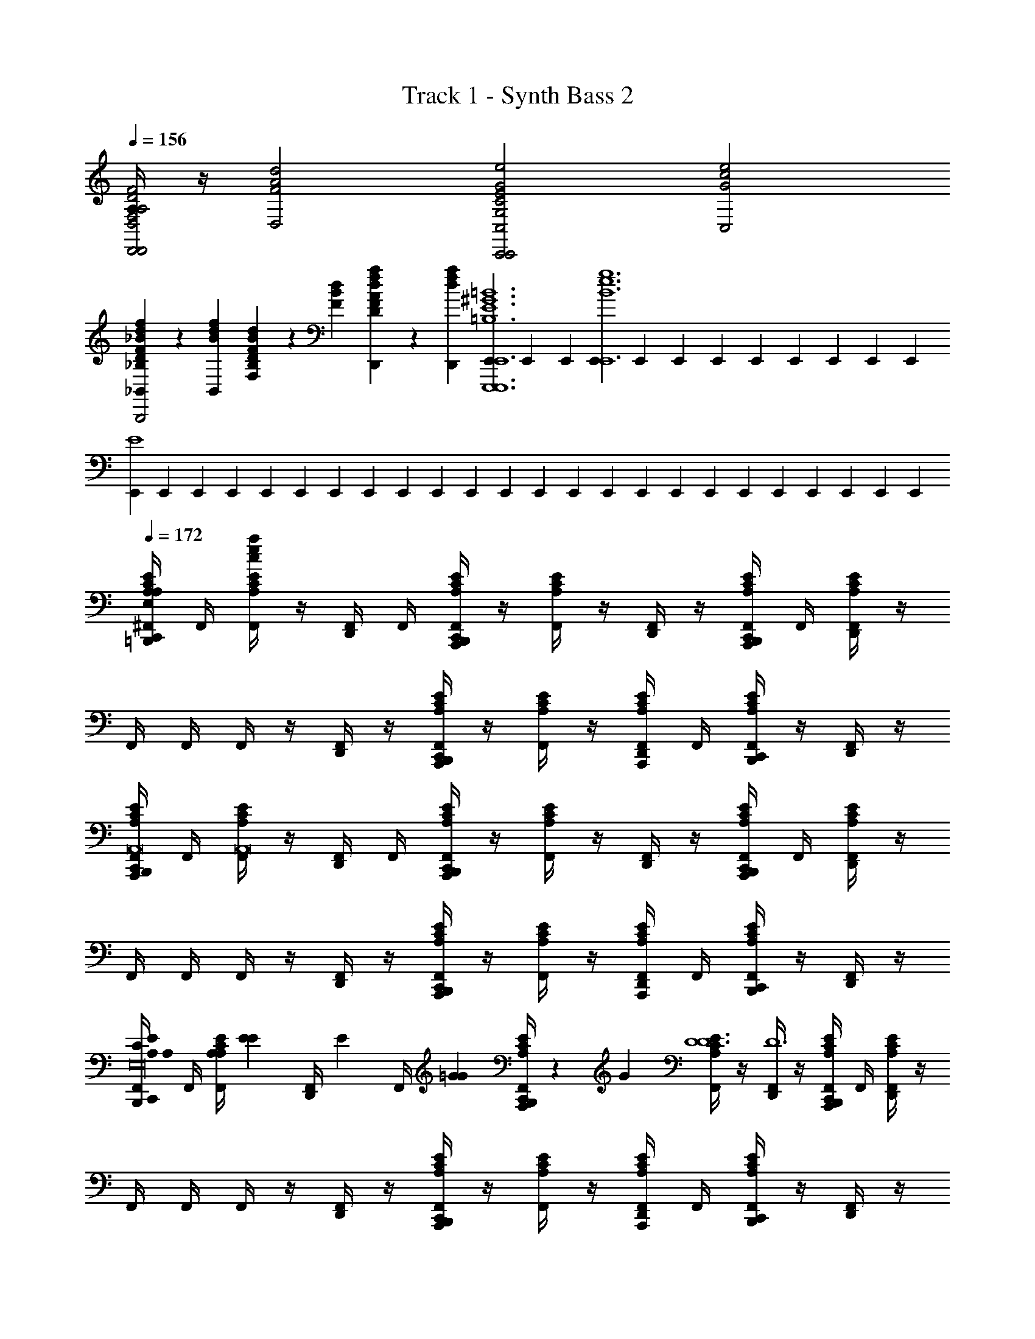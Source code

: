 X: 1
T: Track 1 - Synth Bass 2
Z: ABC Generated by Starbound Composer v0.8.6
L: 1/4
Q: 1/4=156
K: C
[A,/4D,,2D,,2D2A,2F,2D,2d2A2F2] z/4 [z3/D,2d2A2F2] [z/C,,2C,,2E2C2G,2C,2e2c2G2] [z3/C,2e2c2G2] 
[F/3D/3_B,/3f/3d/3_B/3_B,,4/3_B,,,2B,,,2] z/6 [z/6f/3d/3B/3B,,4/3] [D/3B,/3F,/3d/3B/3F/3] z/6 [z/6d/3B/3F/3] [A/3F/3D/3a/3f/3d/3D,,2/3] z/6 [z/6a/3f/3d/3D,,2/3] [E,,/6E,,,6E,,,6^G6E6=B,6E,,6^g6e6=B6] E,,/6 E,,/6 [E,,/6E,,6g6e6B6] E,,/6 E,,/6 E,,/6 E,,/6 E,,/6 E,,/6 E,,/6 E,,/6 
[E,,/6E4] E,,/6 E,,/6 E,,/6 E,,/6 E,,/6 E,,/6 E,,/6 E,,/6 E,,/6 E,,/6 E,,/6 E,,/6 E,,/6 E,,/6 E,,/6 E,,/6 E,,/6 E,,/6 E,,/6 E,,/6 E,,/6 E,,/6 E,,/6 
Q: 1/4=172
[A,/4^F,,/4C,,/4=B,,,/4E/4C/4A,/4A,,,/A/E/C/a/e/c/E16C16A,16E,16A,,,48C48A,48E,48] F,,/4 [F,,/4E/4C/4A,/4a/e/c/] z/4 [F,,/4D,,/4] F,,/4 [F,,/4C,,/4B,,,/4E/4C/4A,/4A,,,/] z/4 [F,,/4E/4C/4A,/4] z/4 [F,,/4D,,/4] z/4 [F,,/4C,,/4B,,,/4E/4C/4A,/4A,,,/] F,,/4 [F,,/4D,,/4E/4C/4A,/4] z/4 
F,,/4 F,,/4 F,,/4 z/4 [F,,/4D,,/4] z/4 [F,,/4C,,/4B,,,/4E/4C/4A,/4A,,,/] z/4 [F,,/4E/4C/4A,/4] z/4 [F,,/4D,,/4E/4C/4A,/4A,,,/] F,,/4 [F,,/4C,,/4B,,,/4E/4C/4A,/4] z/4 [F,,/4D,,/4] z/4 
[F,,/4C,,/4B,,,/4E/4C/4A,/4A,,,/A,,8] F,,/4 [F,,/4E/4C/4A,/4A,,8] z/4 [F,,/4D,,/4] F,,/4 [F,,/4C,,/4B,,,/4E/4C/4A,/4A,,,/] z/4 [F,,/4E/4C/4A,/4] z/4 [F,,/4D,,/4] z/4 [F,,/4C,,/4B,,,/4E/4C/4A,/4A,,,/] F,,/4 [F,,/4D,,/4E/4C/4A,/4] z/4 
F,,/4 F,,/4 F,,/4 z/4 [F,,/4D,,/4] z/4 [F,,/4C,,/4B,,,/4E/4C/4A,/4A,,,/] z/4 [F,,/4E/4C/4A,/4] z/4 [F,,/4D,,/4E/4C/4A,/4A,,,/] F,,/4 [F,,/4C,,/4B,,,/4E/4C/4A,/4] z/4 [F,,/4D,,/4] z/4 
[F,,/4C,,/4B,,,/4E/4C/4A,/4A,/3A,/3A,,,/E16C16A,16E,16] F,,/4 [z/6F,,/4E/4C/4A,/4A,/3] [E/3E/3] [z/6F,,/4D,,/4] [z/12E/3] [z/12F,,/4] [z/6=G/3G/3] [F,,/4C,,/4B,,,/4E/4C/4A,/4A,,,/] z/12 [z/6G/3] [F,,/4E/4C/4A,/4D6D6] z/4 [F,,/4D,,/4D6] z/4 [F,,/4C,,/4B,,,/4E/4C/4A,/4A,,,/] F,,/4 [F,,/4D,,/4E/4C/4A,/4] z/4 
F,,/4 F,,/4 F,,/4 z/4 [F,,/4D,,/4] z/4 [F,,/4C,,/4B,,,/4E/4C/4A,/4A,,,/] z/4 [F,,/4E/4C/4A,/4] z/4 [F,,/4D,,/4E/4C/4A,/4A,,,/] F,,/4 [F,,/4C,,/4B,,,/4E/4C/4A,/4] z/4 [F,,/4D,,/4] z/4 
[F,,/4C,,/4B,,,/4E/4C/4A,/4A,/3A,/3A,,,/] F,,/4 [z/6F,,/4E/4C/4A,/4A,/3] [E/3E/3] [z/6F,,/4D,,/4] [z/12E/3] [z/12F,,/4] [z/6G/3G/3] [F,,/4C,,/4B,,,/4E/4C/4A,/4A,,,/] z/12 [z/6G/3] [F,,/4E/4C/4A,/4C6C6] z/4 [F,,/4D,,/4C6] z/4 [F,,/4C,,/4B,,,/4E/4C/4A,/4A,,,/] F,,/4 [F,,/4D,,/4E/4C/4A,/4] z/4 
F,,/4 F,,/4 F,,/4 z/4 [F,,/4D,,/4] z/4 [F,,/4C,,/4B,,,/4E/4C/4A,/4A,,,/] z/4 [F,,/4E/4C/4A,/4] z/4 [F,,/4D,,/4E/4C/4A,/4A,,,/] F,,/4 [F,,/4C,,/4B,,,/4E/4C/4A,/4] z/4 [F,,/4D,,/4] z/4 
[F,,/4C,,/4B,,,/4E/4C/4A,/4A,/3A,/3A,,,/E16C16A,16E,16] F,,/4 [z/6F,,/4E/4C/4A,/4A,/3] [E/3E/3] [z/6F,,/4D,,/4] [z/12E/3] [z/12F,,/4] [z/6G/3G/3] [F,,/4C,,/4B,,,/4E/4C/4A,/4A,,,/] z/12 [z/6G/3] [F,,/4E/4C/4A,/4D4D4] z/4 [F,,/4D,,/4D4] z/4 [F,,/4C,,/4B,,,/4E/4C/4A,/4A,,,/] F,,/4 [F,,/4D,,/4E/4C/4A,/4] z/4 
F,,/4 F,,/4 F,,/4 z/4 [F,,/4D,,/4] z/4 [F,,/4C,,/4B,,,/4E/4C/4A,/4A,,,/] z/4 [F,,/4E/4C/4A,/4E2E2] z/4 [F,,/4D,,/4E/4C/4A,/4A,,,/E2] F,,/4 [F,,/4C,,/4B,,,/4E/4C/4A,/4] z/4 [F,,/4D,,/4] z/4 
[F,,/4C,,/4B,,,/4E/4C/4A,/4A,,,/C8C8] F,,/4 [F,,/4E/4C/4A,/4C8] z/4 [F,,/4D,,/4] F,,/4 [F,,/4C,,/4B,,,/4E/4C/4A,/4A,,,/] z/4 [F,,/4E/4C/4A,/4] z/4 [F,,/4D,,/4] z/4 [F,,/4C,,/4B,,,/4E/4C/4A,/4A,,,/] F,,/4 [F,,/4D,,/4E/4C/4A,/4] z/4 
[F,,/4G4] F,,/4 F,,/4 z/4 [F,,/4D,,/4] z/4 [F,,/4C,,/4B,,,/4E/4C/4A,/4A,,,/] z/4 [F,,/4E/4C/4A,/4] z/4 [F,,/4D,,/4E/4C/4A,/4A,,,/] F,,/4 [F,,/4C,,/4B,,,/4E/4C/4A,/4] z/4 [F,,/4D,,/4] z/4 
[A,/4F,,/4C,,/4B,,,/4^D/4A,/4^F,/4A,/3A,/3^F,,,/F,,8D16^C16A,16F,16F,,,32C32A,32F,32] F,,/4 [z/6F,,/4D/4A,/4F,/4A,/3F,,8] [E/3E/3] [z/6F,,/4D,,/4] [z/12E/3] [z/12F,,/4] [z/6^G/3G/3] [F,,/4C,,/4B,,,/4D/4A,/4F,/4F,,,/] z/12 [z/6G/3] [F,,/4D/4A,/4F,/4D6D6] z/4 [F,,/4D,,/4D6] z/4 [F,,/4C,,/4B,,,/4D/4A,/4F,/4F,,,/] F,,/4 [F,,/4D,,/4D/4A,/4F,/4] z/4 
F,,/4 F,,/4 F,,/4 z/4 [F,,/4D,,/4] z/4 [F,,/4C,,/4B,,,/4D/4A,/4F,/4F,,,/] z/4 [F,,/4D/4A,/4F,/4] z/4 [F,,/4D,,/4D/4A,/4F,/4F,,,/] F,,/4 [F,,/4C,,/4B,,,/4D/4A,/4F,/4] z/4 [F,,/4D,,/4] z/4 
[F,,/4C,,/4B,,,/4D/4A,/4F,/4A,/3A,/3F,,,/] F,,/4 [z/6F,,/4D/4A,/4F,/4A,/3] [E/3E/3] [z/6F,,/4D,,/4] [z/12E/3] [z/12F,,/4] [z/6G/3G/3] [F,,/4C,,/4B,,,/4D/4A,/4F,/4F,,,/] z/12 [z/6G/3] [F,,/4D/4A,/4F,/4=D6D6] z/4 [F,,/4D,,/4D6] z/4 [F,,/4C,,/4B,,,/4^D/4A,/4F,/4F,,,/] F,,/4 [F,,/4D,,/4D/4A,/4F,/4] z/4 
F,,/4 F,,/4 F,,/4 z/4 [F,,/4D,,/4] z/4 [F,,/4C,,/4B,,,/4D/4A,/4F,/4F,,,/] z/4 [F,,/4D/4A,/4F,/4] z/4 [F,,/4D,,/4D/4A,/4F,/4F,,,/] F,,/4 [F,,/4C,,/4B,,,/4D/4A,/4F,/4] z/4 [F,,/4D,,/4] z/4 
[F,,/4C,,/4B,,,/4D/4A,/4F,/4A,/3A,/3F,,,/D16C16A,16F,16] F,,/4 [z/6F,,/4D/4A,/4F,/4A,/3] [E/3E/3] [z/6F,,/4D,,/4] [z/12E/3] [z/12F,,/4] [z/6G/3G/3] [F,,/4C,,/4B,,,/4D/4A,/4F,/4F,,,/] z/12 [z/6G/3] [F,,/4D/4A,/4F,/4D6D6] z/4 [F,,/4D,,/4D6] z/4 [F,,/4C,,/4B,,,/4D/4A,/4F,/4F,,,/] F,,/4 [F,,/4D,,/4D/4A,/4F,/4] z/4 
F,,/4 F,,/4 F,,/4 z/4 [F,,/4D,,/4] z/4 [F,,/4C,,/4B,,,/4D/4A,/4F,/4F,,,/] z/4 [F,,/4D/4A,/4F,/4] z/4 [F,,/4D,,/4D/4A,/4F,/4F,,,/] F,,/4 [F,,/4C,,/4B,,,/4D/4A,/4F,/4] z/4 [F,,/4D,,/4] z/4 
[F,,/4C,,/4B,,,/4D/4A,/4F,/4F,,,/D3/D3/] F,,/4 [F,,/4D/4A,/4F,/4D3/] z/4 [F,,/4D,,/4] F,,/4 [F,,/4C,,/4B,,,/4D/4A,/4F,/4F,,,/C3/C3/] z/4 [F,,/4D/4A,/4F,/4C3/] z/4 [F,,/4D,,/4] z/4 [F,,/4C,,/4B,,,/4D/4A,/4F,/4F,,,/D3/D3/] F,,/4 [F,,/4D,,/4D/4A,/4F,/4D3/] z/4 
F,,/4 F,,/4 [F,,/4E3/E3/] z/4 [F,,/4D,,/4E3/] z/4 [F,,/4C,,/4B,,,/4D/4A,/4F,/4F,,,/] z/4 [F,,/4D/4A,/4F,/4^FF] z/4 [F,,/4D,,/4D/4A,/4F,/4F,,,/F] F,,/4 [F,,/4C,,/4B,,,/4D/4A,/4F,/4GG] z/4 [F,,/4D,,/4G] z/4 
[A,/4F,,/4C,,/4B,,,/4=F,/4^G,/4=C/4=F,,,/G3/G3/F,,,16C16G,16F,16E16C16G,16F,16] F,,/4 [F,,/4F,/4G,/4C/4G3/] z/4 [F,,/4D,,/4] F,,/4 [F,,/4C,,/4B,,,/4C/4G,/4F,/4F,,,/=G3/G3/] z/4 [F,,/4C/4G,/4F,/4G3/] z/4 [F,,/4D,,/4] z/4 [F,,/4C,,/4B,,,/4C/4G,/4F,/4F,,,/E13E13] F,,/4 [F,,/4D,,/4C/4G,/4F,/4E13] z/4 
F,,/4 F,,/4 F,,/4 z/4 [F,,/4D,,/4] z/4 [F,,/4C,,/4B,,,/4C/4G,/4F,/4F,,,/] z/4 [F,,/4C/4G,/4F,/4] z/4 [F,,/4D,,/4C/4G,/4F,/4F,,,/] F,,/4 [F,,/4C,,/4B,,,/4C/4G,/4F,/4] z/4 [F,,/4D,,/4] z/4 
[F,,/4C,,/4B,,,/4F,/4G,/4C/4F,,,/G,3/] F,,/4 [F,,/4F,/4G,/4C/4G,3/] z/4 [F,,/4D,,/4] F,,/4 [F,,/4C,,/4B,,,/4C/4G,/4F,/4F,,,/=G,3/] z/4 [F,,/4C/4^G,/4F,/4=G,3/] z/4 [F,,/4D,,/4] z/4 [F,,/4C,,/4B,,,/4C/4^G,/4F,/4F,,,/E,5] F,,/4 [F,,/4D,,/4C/4G,/4F,/4E,5] z/4 
F,,/4 F,,/4 F,,/4 z/4 [F,,/4D,,/4] z/4 [F,,/4C,,/4B,,,/4C/4G,/4F,/4F,,,/] z/4 [F,,/4C/4G,/4F,/4] z/4 [F,,/4D,,/4C/4G,/4F,/4F,,,/] F,,/4 [F,,/4C,,/4B,,,/4C/4G,/4F,/4] z/4 [F,,/4D,,/4] z/4 
[F,,/4C,,/4B,,,/4^D,/4=G,/4B,/4^D,,,/D3/D3/D,,,8D8B,8G,8D,8B,8G,8D,8] F,,/4 [F,,/4D,/4G,/4B,/4D3/] z/4 [F,,/4D,,/4] F,,/4 [F,,/4C,,/4B,,,/4G,/4D,/4B,/4=D3/8D3/8D,,,/] z/4 [F,,/4G,/4D,/4B,/4D3/8] z/4 [F,,/4D,,/4] z/4 [F,,/4C,,/4B,,,/4G,/4D,/4B,/4D,,,/^D3/D3/] F,,/4 [F,,/4D,,/4G,/4D,/4B,/4D3/] z/4 
F,,/4 F,,/4 [F,,/4=D3/8D3/8] z/4 [F,,/4D,,/4D3/8] z/4 [F,,/4C,,/4B,,,/4G,/4B,/4D,/4D,,,/] z/4 [F,,/4G,/4B,/4D,/4^D3/8B,3/8D3/8B,3/8] z/4 [F,,/4D,,/4G,/4B,/4D,/4D3/8B,3/8D,,,/] F,,/4 [F,,/4C,,/4B,,,/4G,/4B,/4D,/4=F3/8^C3/8F3/8C3/8] z/4 [F,,/4D,,/4F3/8C3/8] z/4 
[F,,/4C,,/4B,,,/4=D/4_B,/4^F,/4^F,,,/^F3/D3/F3/D3/F,,,8F8F,8D8B,8D8B,8F,8] F,,/4 [F,,/4D/4B,/4F,/4F3/D3/] z/4 [F,,/4D,,/4] F,,/4 [F,,/4C,,/4B,,,/4D/4B,/4F,/4=F3/8C3/8F3/8C3/8F,,,/] z/4 [F,,/4D/4B,/4F,/4F3/8C3/8] z/4 [F,,/4D,,/4] z/4 [F,,/4C,,/4B,,,/4D/4B,/4F,/4F,,,/^F3/D3/F3/D3/] F,,/4 [F,,/4D,,/4D/4B,/4F,/4F3/D3/] z/4 
[F,,/4A,4] F,,/4 [F,,/4=F3/8C3/8F3/8C3/8] z/4 [F,,/4D,,/4F3/8C3/8] z/4 [F,,/4C,,/4B,,,/4D/4B,/4F,/4F,,,/] z/4 [F,,/4D/4B,/4F,/4^F3/8D3/8F3/8D3/8] z/4 [F,,/4D,,/4D/4B,/4F,/4F3/8D3/8F,,,/] F,,/4 [F,,/4C,,/4B,,,/4D/4B,/4F,/4^G3/8E3/8G3/8E3/8] z/4 [F,,/4D,,/4G3/8E3/8] z/4 
[F,,/4C,,/4B,,,/4A,/4E/4=C/4A,/4A/3E/3C/3A,,,/A8E8A8E8E16C16A,16E,16A,,,32C32A,32E,32] F,,/4 [z/6F,,/4E/4C/4A,/4A/3E/3C/3A8E8] [e/3c/3A/3] [z/6F,,/4D,,/4] [z/12e/3c/3A/3] [z/12F,,/4] [z/6=g/3e/3c/3] [F,,/4C,,/4B,,,/4E/4C/4A,/4A,,,/] z/12 [z/6g/3e/3c/3] [F,,/4E/4C/4A,/4d6c6A6] z/4 [F,,/4D,,/4d6c6A6] z/4 [F,,/4C,,/4B,,,/4E/4C/4A,/4A,,,/] F,,/4 [F,,/4D,,/4E/4C/4A,/4] z/4 
F,,/4 F,,/4 F,,/4 z/4 [F,,/4D,,/4] z/4 [F,,/4C,,/4B,,,/4E/4C/4A,/4A,,,/] z/4 [F,,/4E/4C/4A,/4] z/4 [F,,/4D,,/4E/4C/4A,/4A,,,/] F,,/4 [F,,/4C,,/4B,,,/4E/4C/4A,/4] z/4 [F,,/4D,,/4] z/4 
[F,,/4C,,/4B,,,/4E/4C/4A,/4A/3E/3C/3A,,,/A,,8] F,,/4 [z/6F,,/4E/4C/4A,/4A/3E/3C/3A,,8] [e/3c/3A/3] [z/6F,,/4D,,/4] [z/12e/3c/3A/3] [z/12F,,/4] [z/6g/3e/3c/3] [F,,/4C,,/4B,,,/4E/4C/4A,/4A,,,/] z/12 [z/6g/3e/3c/3] [F,,/4E/4C/4A,/4c6A6E6] z/4 [F,,/4D,,/4c6A6E6] z/4 [F,,/4C,,/4B,,,/4E/4C/4A,/4A,,,/] F,,/4 [F,,/4D,,/4E/4C/4A,/4] z/4 
F,,/4 F,,/4 F,,/4 z/4 [F,,/4D,,/4] z/4 [F,,/4C,,/4B,,,/4E/4C/4A,/4A,,,/] z/4 [F,,/4E/4C/4A,/4] z/4 [F,,/4D,,/4E/4C/4A,/4A,,,/] F,,/4 [F,,/4C,,/4B,,,/4E/4C/4A,/4] z/4 [F,,/4D,,/4] z/4 
[F,,/4C,,/4B,,,/4E/4C/4A,/4A/3E/3C/3A,,,/E16C16A,16E,16] F,,/4 [z/6F,,/4E/4C/4A,/4A/3E/3C/3] [e/3c/3A/3] [z/6F,,/4D,,/4] [z/12e/3c/3A/3] [z/12F,,/4] [z/6g/3e/3c/3] [F,,/4C,,/4B,,,/4E/4C/4A,/4A,,,/] z/12 [z/6g/3e/3c/3] [F,,/4E/4C/4A,/4d4c4A4] z/4 [F,,/4D,,/4d4c4A4] z/4 [F,,/4C,,/4B,,,/4E/4C/4A,/4A,,,/] F,,/4 [F,,/4D,,/4E/4C/4A,/4] z/4 
F,,/4 F,,/4 F,,/4 z/4 [F,,/4D,,/4] z/4 [F,,/4C,,/4B,,,/4E/4C/4A,/4A,,,/] z/4 [F,,/4E/4C/4A,/4e2c2A2] z/4 [F,,/4D,,/4E/4C/4A,/4A,,,/e2c2A2] F,,/4 [F,,/4C,,/4B,,,/4E/4C/4A,/4] z/4 [F,,/4D,,/4] z/4 
[F,,/4C,,/4B,,,/4E/4C/4A,/4A,,,/A8E8c8] F,,/4 [F,,/4E/4C/4A,/4A8E8c8] z/4 [F,,/4D,,/4] F,,/4 [F,,/4C,,/4B,,,/4E/4C/4A,/4A,,,/] z/4 [F,,/4E/4C/4A,/4] z/4 [F,,/4D,,/4] z/4 [F,,/4C,,/4B,,,/4E/4C/4A,/4A,,,/] F,,/4 [F,,/4D,,/4E/4C/4A,/4] z/4 
[F,,/4=G4] F,,/4 F,,/4 z/4 [F,,/4D,,/4] z/4 [F,,/4C,,/4B,,,/4E/4C/4A,/4A,,,/] z/4 [F,,/4E/4C/4A,/4A2A2] z/4 [F,,/4D,,/4E/4C/4A,/4A,,,/A2] F,,/4 [F,,/4C,,/4B,,,/4E/4C/4A,/4] z/4 [F,,/4D,,/4] z/4 
[A,/4F,,/4C,,/4B,,,/4^D/4A,/4F,/4A/3F/3D/3F,,,/^G8G8D16^C16A,16F,16F,,,32C32A,32F,32] F,,/4 [z/6F,,/4D/4A,/4F,/4A/3F/3D/3G8] [e/3^c/3A/3] [z/6F,,/4D,,/4] [z/12e/3c/3A/3] [z/12F,,/4] [z/6^g/3e/3c/3] [F,,/4C,,/4B,,,/4D/4A,/4F,/4F,,,/] z/12 [z/6g/3e/3c/3] [F,,/4D/4A,/4F,/4^d6c6A6] z/4 [F,,/4D,,/4d6c6A6] z/4 [F,,/4C,,/4B,,,/4D/4A,/4F,/4F,,,/] F,,/4 [F,,/4D,,/4D/4A,/4F,/4] z/4 
F,,/4 F,,/4 F,,/4 z/4 [F,,/4D,,/4] z/4 [F,,/4C,,/4B,,,/4D/4A,/4F,/4F,,,/] z/4 [F,,/4D/4A,/4F,/4] z/4 [F,,/4D,,/4D/4A,/4F,/4F,,,/] F,,/4 [F,,/4C,,/4B,,,/4D/4A,/4F,/4] z/4 [F,,/4D,,/4] z/4 
[F,,/4C,,/4B,,,/4D/4A,/4F,/4A/3F/3D/3F,,,/F,,8] F,,/4 [z/6F,,/4D/4A,/4F,/4A/3F/3D/3F,,8] [e/3c/3A/3] [z/6F,,/4D,,/4] [z/12e/3c/3A/3] [z/12F,,/4] [z/6g/3e/3c/3] [F,,/4C,,/4B,,,/4D/4A,/4F,/4F,,,/] z/12 [z/6g/3e/3c/3] [F,,/4D/4A,/4F,/4=d6A6F6] z/4 [F,,/4D,,/4d6A6F6] z/4 [F,,/4C,,/4B,,,/4D/4A,/4F,/4F,,,/] F,,/4 [F,,/4D,,/4D/4A,/4F,/4] z/4 
F,,/4 F,,/4 F,,/4 z/4 [F,,/4D,,/4] z/4 [F,,/4C,,/4B,,,/4D/4A,/4F,/4F,,,/] z/4 [F,,/4D/4A,/4F,/4] z/4 [F,,/4D,,/4D/4A,/4F,/4F,,,/] F,,/4 [F,,/4C,,/4B,,,/4D/4A,/4F,/4] z/4 [F,,/4D,,/4] z/4 
[F,,/4C,,/4B,,,/4D/4A,/4F,/4A/3F/3D/3F,,,/D16C16A,16F,16] F,,/4 [z/6F,,/4D/4A,/4F,/4A/3F/3D/3] [e/3c/3A/3] [z/6F,,/4D,,/4] [z/12A/3e/3c/3] [z/12F,,/4] [z/6g/3e/3c/3] [F,,/4C,,/4B,,,/4D/4A,/4F,/4F,,,/] z/12 [z/6g/3e/3c/3] [F,,/4D/4A,/4F,/4^d6c6A6] z/4 [F,,/4D,,/4A6d6c6] z/4 [F,,/4C,,/4B,,,/4D/4A,/4F,/4F,,,/] F,,/4 [F,,/4D,,/4D/4A,/4F,/4] z/4 
F,,/4 F,,/4 F,,/4 z/4 [F,,/4D,,/4] z/4 [F,,/4C,,/4B,,,/4D/4A,/4F,/4F,,,/] z/4 [F,,/4D/4A,/4F,/4] z/4 [F,,/4D,,/4D/4A,/4F,/4F,,,/] F,,/4 [F,,/4C,,/4B,,,/4D/4A,/4F,/4] z/4 [F,,/4D,,/4] z/4 
[F,,/4C,,/4B,,,/4D/4A,/4F,/4F,,,/d3/c3/A3/] F,,/4 [F,,/4D/4A,/4F,/4A3/d3/c3/] z/4 [F,,/4D,,/4] F,,/4 [F,,/4C,,/4B,,,/4D/4A,/4F,/4F,,,/c3/A3/F3/] z/4 [F,,/4D/4A,/4F,/4A3/c3/F3/] z/4 [F,,/4D,,/4] z/4 [F,,/4C,,/4B,,,/4D/4A,/4F,/4F,,,/d3/c3/A3/] F,,/4 [F,,/4D,,/4D/4A,/4F,/4A3/d3/c3/] z/4 
F,,/4 F,,/4 [F,,/4e3/c3/A3/] z/4 [F,,/4D,,/4A3/e3/c3/] z/4 [F,,/4C,,/4B,,,/4D/4A,/4F,/4F,,,/] z/4 [F,,/4D/4A,/4F,/4^fcA] z/4 [F,,/4D,,/4D/4A,/4F,/4F,,,/Afc] F,,/4 [F,,/4C,,/4B,,,/4D/4A,/4F,/4gcA] z/4 [F,,/4D,,/4Agc] z/4 
[A,/4F,,/4C,,/4B,,,/4=F,/4^G,/4=C/4=F,,,/g3/=f3/=c3/G3/F,,,16C16G,16F,16E16C16G,16F,16] F,,/4 [F,,/4F,/4G,/4C/4g3/f3/c3/G3/] z/4 [F,,/4D,,/4] F,,/4 [F,,/4C,,/4B,,,/4C/4G,/4F,/4F,,,/=g3/c3/f3/G3/] z/4 [F,,/4C/4G,/4F,/4g3/c3/f3/G3/] z/4 [F,,/4D,,/4] z/4 [F,,/4C,,/4B,,,/4C/4G,/4F,/4F,,,/e13c13G13] F,,/4 [F,,/4D,,/4C/4G,/4F,/4e13c13G13] z/4 
F,,/4 F,,/4 F,,/4 z/4 [F,,/4D,,/4] z/4 [F,,/4C,,/4B,,,/4C/4G,/4F,/4F,,,/] z/4 [F,,/4C/4G,/4F,/4] z/4 [F,,/4D,,/4C/4G,/4F,/4F,,,/] F,,/4 [F,,/4C,,/4B,,,/4C/4G,/4F,/4] z/4 [F,,/4D,,/4] z/4 
[F,,/4C,,/4B,,,/4F,/4G,/4C/4F,,,/G3/C3/G3/C3/] F,,/4 [F,,/4F,/4G,/4C/4G3/C3/] z/4 [F,,/4D,,/4] F,,/4 [F,,/4C,,/4B,,,/4C/4G,/4F,/4F,,,/=G3/C3/C3/G3/] z/4 [F,,/4C/4G,/4F,/4G3/C3/] z/4 [F,,/4D,,/4] z/4 [F,,/4C,,/4B,,,/4C/4G,/4F,/4F,,,/C5E5E5C5] F,,/4 [F,,/4D,,/4C/4G,/4F,/4C5E5] z/4 
F,,/4 F,,/4 F,,/4 z/4 [F,,/4D,,/4] z/4 [F,,/4C,,/4B,,,/4C/4G,/4F,/4F,,,/] z/4 [F,,/4C/4G,/4F,/4] z/4 [F,,/4D,,/4C/4G,/4F,/4F,,,/] F,,/4 [F,,/4C,,/4B,,,/4C/4G,/4F,/4] z/4 [F,,/4D,,/4] z/4 
[F,,/4C,,/4B,,,/4D,/4=G,/4=B,/4D,,,/B,3/D3/B,3/D3/D,,,8D8B,8G,8D,8B,8G,8D,8] F,,/4 [F,,/4D,/4G,/4B,/4B,3/D3/] z/4 [F,,/4D,,/4] F,,/4 [F,,/4C,,/4B,,,/4G,/4D,/4B,/4=D3/8_B,3/8B,3/8D3/8D,,,/] z/4 [F,,/4G,/4D,/4=B,/4D3/8_B,3/8] z/4 [F,,/4D,,/4] z/4 [F,,/4C,,/4B,,,/4G,/4D,/4=B,/4D,,,/^D3/B,3/D3/B,3/] F,,/4 [F,,/4D,,/4G,/4D,/4B,/4D3/B,3/] z/4 
F,,/4 F,,/4 [F,,/4=D3/8_B,3/8B,3/8D3/8] z/4 [F,,/4D,,/4D3/8B,3/8] z/4 [F,,/4C,,/4B,,,/4G,/4=B,/4D,/4D,,,/] z/4 [F,,/4G,/4B,/4D,/4^D3/8B,3/8B,3/8D3/8] z/4 [F,,/4D,,/4G,/4B,/4D,/4D3/8B,3/8D,,,/] F,,/4 [F,,/4C,,/4B,,,/4G,/4B,/4D,/4^C3/8=F3/8F3/8C3/8] z/4 [F,,/4D,,/4C3/8F3/8] z/4 
[F,,/4C,,/4B,,,/4=D/4_B,/4^F,/4^F,,,/^F3/D3/D3/F3/F,,,8F8F,8D8B,8D8B,8F,8] F,,/4 [F,,/4D/4B,/4F,/4F3/D3/] z/4 [F,,/4D,,/4] F,,/4 [F,,/4C,,/4B,,,/4D/4B,/4F,/4=F3/8C3/8F3/8C3/8F,,,/] z/4 [F,,/4D/4B,/4F,/4F3/8C3/8] z/4 [F,,/4D,,/4] z/4 [F,,/4C,,/4B,,,/4D/4B,/4F,/4F,,,/D3/^F3/D3/F3/] F,,/4 [F,,/4D,,/4D/4B,/4F,/4D3/F3/] z/4 
F,,/4 F,,/4 [F,,/4C3/8=F3/8C3/8F3/8] z/4 [F,,/4D,,/4C3/8F3/8] z/4 [F,,/4C,,/4B,,,/4D/4B,/4F,/4F,,,/] z/4 [F,,/4D/4B,/4F,/4D3/8^F3/8D3/8F3/8] z/4 [F,,/4D,,/4D/4B,/4F,/4D3/8F3/8F,,,/] F,,/4 [F,,/4C,,/4B,,,/4D/4B,/4F,/4^G3/8E3/8G3/8E3/8] z/4 [F,,/4D,,/4G3/8E3/8] z/4 
[F,,/4C,,/4B,,,/4^D/4=B,/4^G,/4^G,,,/B,3/D3/D3/B,3/^g3/B3/d3/G,,,8D8B,8G,8G8G,8B,8D8] F,,/4 [F,,/4D/4B,/4G,/4B,3/D3/g3/B3/d3/] z/4 [F,,/4D,,/4] F,,/4 [F,,/4C,,/4B,,,/4D/4B,/4G,/4=D3/8_B,3/8D3/8B,3/8_B3/8=g3/8=d3/8G,,,/] z/4 [F,,/4^D/4=B,/4G,/4=D3/8_B,3/8B3/8g3/8d3/8] z/4 [F,,/4D,,/4] z/4 [F,,/4C,,/4B,,,/4^D/4=B,/4G,/4G,,,/D3/B,3/B,3/D3/^g3/^d3/=B3/] F,,/4 [F,,/4D,,/4D/4B,/4G,/4D3/B,3/g3/d3/B3/] z/4 
F,,/4 F,,/4 [F,,/4=D3/8_B,3/8B,3/8D3/8=d3/8_B3/8=g3/8] z/4 [F,,/4D,,/4D3/8B,3/8d3/8B3/8g3/8] z/4 [F,,/4C,,/4B,,,/4^D/4=B,/4G,/4G,,,/] z/4 [F,,/4D/4B,/4G,/4D3/8B,3/8D3/8B,3/8^d3/8=B3/8^g3/8] z/4 [F,,/4D,,/4D/4B,/4G,/4D3/8B,3/8d3/8B3/8g3/8G,,,/] F,,/4 [F,,/4C,,/4B,,,/4D/4B,/4G,/4C3/8=F3/8F3/8C3/8f3/8^c3/8_b3/8] z/4 [F,,/4D,,/4C3/8F3/8f3/8c3/8b3/8] z/4 
[F,,/4C,,/4B,,,/4^F/4=D/4B,/4B,,,/D3/F3/F3/D3/^f3/=d3/=b3/B,,,8F8D8B,8B8F8D8B,8] F,,/4 [F,,/4F/4D/4B,/4D3/F3/f3/d3/b3/] z/4 [F,,/4D,,/4] F,,/4 [F,,/4C,,/4B,,,/4F/4D/4B,/4=F3/8C3/8C3/8F3/8=f3/8c3/8_b3/8B,,,/] z/4 [F,,/4^F/4D/4B,/4=F3/8C3/8f3/8c3/8b3/8] z/4 [F,,/4D,,/4] z/4 [F,,/4C,,/4B,,,/4^F/4D/4B,/4B,,,/D3/F3/F3/D3/d3/=b3/^f3/] F,,/4 [F,,/4D,,/4F/4D/4B,/4D3/F3/d3/b3/f3/] z/4 
[F,,/4A,4] F,,/4 [F,,/4=F3/8C3/8F3/8C3/8_b3/8=f3/8c3/8] z/4 [F,,/4D,,/4F3/8C3/8b3/8f3/8c3/8] z/4 [F,,/4C,,/4B,,,/4^F/4D/4B,/4B,,,/] z/4 [F,,/4F/4D/4B,/4F3/8D3/8D3/8F3/8^f3/8=b3/8d3/8] z/4 [F,,/4D,,/4F/4D/4B,/4F3/8D3/8f3/8b3/8d3/8B,,,/] F,,/4 [F,,/4C,,/4B,,,/4F/4D/4B,/4G3/8E3/8G3/8E3/8^c'3/8e3/8g3/8] z/4 [F,,/4D,,/4G3/8E3/8c'3/8e3/8g3/8] z/4 
[F,,/4C,,/4B,,,/4A,/4D/4A,/4C,/4F,/4C,/C,,/C,,3/C,,3/d3/A3/F3/d3/A3/F3/C,3/d'3/a3/f3/] F,,/4 [F,,/4D/4A,/4C,/4F,/4d3/A3/F3/C,3/d'3/a3/f3/] z/4 [F,,/4D,,/4] F,,/4 [F,,/4C,,/4B,,,/4D/4A,/4C,/4F,/4d3/8A3/8F3/8d3/8A3/8F3/8C,3/8d'3/8a3/8f3/8C,,/C,,/C,/C,,/] z/4 [F,,/4D/4A,/4C,/4F,/4d3/8A3/8F3/8C,3/8d'3/8a3/8f3/8] z/4 [F,,/4D,,/4] z/4 [F,,/4C,,/4B,,,/4A,/4D/4A,/4C,/4F,/4C,,/C,,/d/A/F/d/A/F/C,/d'/a/f/C,/C,,/] F,,/4 [F,,/4D,,/4A,/4D/4A,/4C,/4F,/4D/4A,/4C,/4F,/4d3/8A3/8F3/8d3/8A3/8F3/8C,3/8d'3/8a3/8f3/8C,,/C,,/d/A/F/C,/d'/a/f/C,/C,,/] z/4 
[F,,/4D/4A,/4C,/4F,/4d3/8A3/8F3/8C,3/8d'3/8a3/8f3/8] F,,/4 F,,/4 z/4 [F,,/4D,,/4] z/4 [F,,/4C,,/4B,,,/4] z/4 F,,/4 z/4 [F,,/4D,,/4] F,,/4 [F,,/4C,,/4B,,,/4] z/4 [F,,/4D,,/4] z/4 
[F,,/4C,,/4B,,,/4A,/4D/4A,/4C,/4F,/4C,/C,,/C,,3/C,,3/d3/A3/F3/d3/A3/F3/C,3/d'3/a3/f3/] F,,/4 [F,,/4D/4A,/4C,/4F,/4d3/A3/F3/C,3/d'3/a3/f3/] z/4 [F,,/4D,,/4] F,,/4 [F,,/4C,,/4B,,,/4D/4A,/4C,/4F,/4d3/8A3/8F3/8d3/8A3/8F3/8C,3/8d'3/8a3/8f3/8C,,/C,,/C,/C,,/] z/4 [F,,/4D/4A,/4C,/4F,/4d3/8A3/8F3/8C,3/8d'3/8a3/8f3/8] z/4 [F,,/4D,,/4] z/4 [F,,/4C,,/4B,,,/4A,/4D/4A,/4C,/4F,/4C,,/C,,/d/A/F/d/A/F/C,/d'/a/f/C,/C,,/] F,,/4 [F,,/4D,,/4A,/4D/4A,/4C,/4F,/4D/4A,/4C,/4F,/4d3/8A3/8F3/8d3/8A3/8F3/8C,3/8d'3/8a3/8f3/8C,,/C,,/d/A/F/C,/d'/a/f/C,/C,,/] z/4 
[F,,/4D/4A,/4C,/4F,/4d3/8A3/8F3/8C,3/8d'3/8a3/8f3/8] F,,/4 F,,/4 z/4 [F,,/4D,,/4] z/4 [F,,/4C,,/4B,,,/4] z/4 F,,/4 z/4 [F,,/4D,,/4] F,,/4 [F,,/4C,,/4B,,,/4] z/4 [F,,/4D,,/4] z/4 
[F,,/4C,,/4B,,,/4A,/4^D/4B,/4G,/4=F,/4=F,,/=F,,,/F,,,3/F,,,3/^d3/B3/G3/d3/B3/G3/F,,3/^d'3/b3/g3/] ^F,,/4 [F,,/4D/4B,/4G,/4F,/4d3/B3/G3/=F,,3/d'3/b3/g3/] z/4 [^F,,/4D,,/4] F,,/4 [F,,/4C,,/4B,,,/4D/4B,/4G,/4F,/4d3/8B3/8G3/8d3/8B3/8G3/8=F,,3/8d'3/8b3/8g3/8F,,,/F,,,/F,,/F,,,/] z/4 [^F,,/4D/4B,/4G,/4F,/4d3/8B3/8G3/8=F,,3/8d'3/8b3/8g3/8] z/4 [^F,,/4D,,/4] z/4 [F,,/4C,,/4B,,,/4A,/4D/4B,/4G,/4F,/4F,,,/F,,,/d/B/G/d/B/G/=F,,/d'/b/g/F,,/F,,,/] ^F,,/4 [F,,/4D,,/4A,/4D/4B,/4G,/4F,/4D/4B,/4G,/4F,/4d3/8B3/8G3/8d3/8B3/8G3/8=F,,3/8d'3/8b3/8g3/8F,,,/F,,,/d/B/G/F,,/d'/b/g/F,,/F,,,/] z/4 
[^F,,/4D/4B,/4G,/4F,/4d3/8B3/8G3/8=F,,3/8d'3/8b3/8g3/8] ^F,,/4 F,,/4 z/4 [F,,/4D,,/4] z/4 [F,,/4C,,/4B,,,/4] z/4 F,,/4 z/4 [F,,/4D,,/4] F,,/4 [F,,/4C,,/4B,,,/4] z/4 [F,,/4D,,/4] z/4 
[F,,/4C,,/4B,,,/4A,/4D/4B,/4G,/4F,/4=F,,/F,,,/F,,,3/F,,,3/d3/B3/G3/d3/B3/G3/F,,3/d'3/b3/g3/] ^F,,/4 [F,,/4D/4B,/4G,/4F,/4d3/B3/G3/=F,,3/d'3/b3/g3/] z/4 [^F,,/4D,,/4] F,,/4 [F,,/4C,,/4B,,,/4D/4B,/4G,/4F,/4d3/8B3/8G3/8d3/8B3/8G3/8=F,,3/8d'3/8b3/8g3/8F,,,/F,,,/F,,/F,,,/] z/4 [^F,,/4D/4B,/4G,/4F,/4d3/8B3/8G3/8=F,,3/8d'3/8b3/8g3/8] z/4 [^F,,/4D,,/4] z/4 [F,,/4C,,/4B,,,/4A,/4D/4B,/4G,/4F,/4F,,,/F,,,/d/B/G/d/B/G/=F,,/d'/b/g/F,,/F,,,/] ^F,,/4 [F,,/4D,,/4A,/4D/4B,/4G,/4F,/4D/4B,/4G,/4F,/4d3/8B3/8G3/8d3/8B3/8G3/8=F,,3/8d'3/8b3/8g3/8F,,,/F,,,/d/B/G/F,,/d'/b/g/F,,/F,,,/] z/4 
[^F,,/4D/4B,/4G,/4F,/4d3/8B3/8G3/8=F,,3/8d'3/8b3/8g3/8] ^F,,/4 F,,/4 z/4 [F,,/4D,,/4] z/4 [F,,/4C,,/4B,,,/4] z/4 F,,/4 z/4 [F,,/4D,,/4] F,,/4 [F,,/4C,,/4B,,,/4A,/4F,,,/F,,,/d/B/G/d/B/G/=F,,/d'/b/g/B,/G,/F,/D/F,,/F,,,/] z/4 [^F,,/4D,,/4A,/4d/B/G/=F,,/d'/b/g/B,/G,/F,/D/^C,,/^C,,,/C,,,33/C,,,33/=c33/G33/E33/c33/G33/E33/C,,33/=c'33/g33/e33/=C33/G,33/E,33/^C,33/] z/4 
[^F,,/4=C,,/4B,,,/4c33/G33/E33/^C,,33/c'33/g33/e33/C33/G,33/E,33/C,33/] F,,/4 F,,/4 z/4 [F,,/4D,,/4] F,,/4 [F,,/4=C,,/4B,,,/4] z/4 F,,/4 z/4 [F,,/4D,,/4] z/4 [F,,/4C,,/4B,,,/4] F,,/4 [F,,/4D,,/4] z/4 
F,,/4 F,,/4 F,,/4 z/4 [F,,/4D,,/4] z/4 [F,,/4C,,/4B,,,/4] z/4 F,,/4 z/4 [F,,/4D,,/4] F,,/4 [F,,/4C,,/4B,,,/4] z/4 [F,,/4D,,/4] z/4 
[F,,/4C,,/4B,,,/4] F,,/4 F,,/4 z/4 [F,,/4D,,/4] F,,/4 [F,,/4C,,/4B,,,/4] z/4 F,,/4 z/4 [F,,/4D,,/4] z/4 [F,,/4C,,/4B,,,/4] F,,/4 [F,,/4D,,/4] z/4 
[F,,/4E4] F,,/4 F,,/4 z/4 [F,,/4D,,/4] z/4 [F,,/4C,,/4B,,,/4] z/4 F,,/4 z/4 [F,,/4D,,/4] F,,/4 [F,,/4C,,/4B,,,/4] z/4 [F,,/4D,,/4] z/4 
[A,/4F,,/4C,,/4B,,,/4E/4C/4A,/4A,,,/E16C16A,16E,16A,,,48C48A,48E,48] F,,/4 [F,,/4E/4C/4A,/4] z/4 [F,,/4D,,/4] F,,/4 [F,,/4C,,/4B,,,/4E/4C/4A,/4A,,,/] z/4 [F,,/4E/4C/4A,/4] z/4 [F,,/4D,,/4] z/4 [F,,/4C,,/4B,,,/4E/4C/4A,/4A,,,/] F,,/4 [F,,/4D,,/4E/4C/4A,/4] z/4 
F,,/4 F,,/4 F,,/4 z/4 [F,,/4D,,/4] z/4 [F,,/4C,,/4B,,,/4E/4C/4A,/4A,,,/] z/4 [F,,/4E/4C/4A,/4] z/4 [F,,/4D,,/4E/4C/4A,/4A,,,/] F,,/4 [F,,/4C,,/4B,,,/4E/4C/4A,/4] z/4 [F,,/4D,,/4] z/4 
[F,,/4C,,/4B,,,/4E/4C/4A,/4A,,,/A,,8] F,,/4 [F,,/4E/4C/4A,/4A,,8] z/4 [F,,/4D,,/4] F,,/4 [F,,/4C,,/4B,,,/4E/4C/4A,/4A,,,/] z/4 [F,,/4E/4C/4A,/4] z/4 [F,,/4D,,/4] z/4 [F,,/4C,,/4B,,,/4E/4C/4A,/4A,,,/] F,,/4 [F,,/4D,,/4E/4C/4A,/4] z/4 
F,,/4 F,,/4 F,,/4 z/4 [F,,/4D,,/4] z/4 [F,,/4C,,/4B,,,/4E/4C/4A,/4A,,,/] z/4 [F,,/4E/4C/4A,/4] z/4 [F,,/4D,,/4E/4C/4A,/4A,,,/] F,,/4 [F,,/4C,,/4B,,,/4E/4C/4A,/4] z/4 [F,,/4D,,/4] z/4 
[F,,/4C,,/4B,,,/4E/4C/4A,/4A,/3A,/3A,,,/E16C16A,16E,16] F,,/4 [z/6F,,/4E/4C/4A,/4A,/3] [E/3E/3] [z/6F,,/4D,,/4] [z/12E/3] [z/12F,,/4] [z/6=G/3G/3] [F,,/4C,,/4B,,,/4E/4C/4A,/4A,,,/] z/12 [z/6G/3] [F,,/4E/4C/4A,/4=D6D6] z/4 [F,,/4D,,/4D6] z/4 [F,,/4C,,/4B,,,/4E/4C/4A,/4A,,,/] F,,/4 [F,,/4D,,/4E/4C/4A,/4] z/4 
F,,/4 F,,/4 F,,/4 z/4 [F,,/4D,,/4] z/4 [F,,/4C,,/4B,,,/4E/4C/4A,/4A,,,/] z/4 [F,,/4E/4C/4A,/4] z/4 [F,,/4D,,/4E/4C/4A,/4A,,,/] F,,/4 [F,,/4C,,/4B,,,/4E/4C/4A,/4] z/4 [F,,/4D,,/4] z/4 
[F,,/4C,,/4B,,,/4E/4C/4A,/4A,/3A,/3A,,,/] F,,/4 [z/6F,,/4E/4C/4A,/4A,/3] [E/3E/3] [z/6F,,/4D,,/4] [z/12E/3] [z/12F,,/4] [z/6G/3G/3] [F,,/4C,,/4B,,,/4E/4C/4A,/4A,,,/] z/12 [z/6G/3] [F,,/4E/4C/4A,/4C6C6] z/4 [F,,/4D,,/4C6] z/4 [F,,/4C,,/4B,,,/4E/4C/4A,/4A,,,/] F,,/4 [F,,/4D,,/4E/4C/4A,/4] z/4 
F,,/4 F,,/4 F,,/4 z/4 [F,,/4D,,/4] z/4 [F,,/4C,,/4B,,,/4E/4C/4A,/4A,,,/] z/4 [F,,/4E/4C/4A,/4] z/4 [F,,/4D,,/4E/4C/4A,/4A,,,/] F,,/4 [F,,/4C,,/4B,,,/4E/4C/4A,/4] z/4 [F,,/4D,,/4] z/4 
[F,,/4C,,/4B,,,/4E/4C/4A,/4A,/3A,/3A,,,/E16C16A,16E,16] F,,/4 [z/6F,,/4E/4C/4A,/4A,/3] [E/3E/3] [z/6F,,/4D,,/4] [z/12E/3] [z/12F,,/4] [z/6G/3G/3] [F,,/4C,,/4B,,,/4E/4C/4A,/4A,,,/] z/12 [z/6G/3] [F,,/4E/4C/4A,/4D4D4] z/4 [F,,/4D,,/4D4] z/4 [F,,/4C,,/4B,,,/4E/4C/4A,/4A,,,/] F,,/4 [F,,/4D,,/4E/4C/4A,/4] z/4 
F,,/4 F,,/4 F,,/4 z/4 [F,,/4D,,/4] z/4 [F,,/4C,,/4B,,,/4E/4C/4A,/4A,,,/] z/4 [F,,/4E/4C/4A,/4E2E2] z/4 [F,,/4D,,/4E/4C/4A,/4A,,,/E2] F,,/4 [F,,/4C,,/4B,,,/4E/4C/4A,/4] z/4 [F,,/4D,,/4] z/4 
[F,,/4C,,/4B,,,/4E/4C/4A,/4A,,,/C8C8] F,,/4 [F,,/4E/4C/4A,/4C8] z/4 [F,,/4D,,/4] F,,/4 [F,,/4C,,/4B,,,/4E/4C/4A,/4A,,,/] z/4 [F,,/4E/4C/4A,/4] z/4 [F,,/4D,,/4] z/4 [F,,/4C,,/4B,,,/4E/4C/4A,/4A,,,/] F,,/4 [F,,/4D,,/4E/4C/4A,/4] z/4 
[F,,/4G4] F,,/4 F,,/4 z/4 [F,,/4D,,/4] z/4 [F,,/4C,,/4B,,,/4E/4C/4A,/4A,,,/] z/4 [F,,/4E/4C/4A,/4] z/4 [F,,/4D,,/4E/4C/4A,/4A,,,/] F,,/4 [F,,/4C,,/4B,,,/4E/4C/4A,/4] z/4 [F,,/4D,,/4] z/4 
[A,/4F,,/4C,,/4B,,,/4^D/4A,/4^F,/4A,/3A,/3^F,,,/F,,8D16^C16A,16F,16F,,,32C32A,32F,32] F,,/4 [z/6F,,/4D/4A,/4F,/4A,/3F,,8] [E/3E/3] [z/6F,,/4D,,/4] [z/12E/3] [z/12F,,/4] [z/6^G/3G/3] [F,,/4C,,/4B,,,/4D/4A,/4F,/4F,,,/] z/12 [z/6G/3] [F,,/4D/4A,/4F,/4D6D6] z/4 [F,,/4D,,/4D6] z/4 [F,,/4C,,/4B,,,/4D/4A,/4F,/4F,,,/] F,,/4 [F,,/4D,,/4D/4A,/4F,/4] z/4 
F,,/4 F,,/4 F,,/4 z/4 [F,,/4D,,/4] z/4 [F,,/4C,,/4B,,,/4D/4A,/4F,/4F,,,/] z/4 [F,,/4D/4A,/4F,/4] z/4 [F,,/4D,,/4D/4A,/4F,/4F,,,/] F,,/4 [F,,/4C,,/4B,,,/4D/4A,/4F,/4] z/4 [F,,/4D,,/4] z/4 
[F,,/4C,,/4B,,,/4D/4A,/4F,/4A,/3A,/3F,,,/] F,,/4 [z/6F,,/4D/4A,/4F,/4A,/3] [E/3E/3] [z/6F,,/4D,,/4] [z/12E/3] [z/12F,,/4] [z/6G/3G/3] [F,,/4C,,/4B,,,/4D/4A,/4F,/4F,,,/] z/12 [z/6G/3] [F,,/4D/4A,/4F,/4=D6D6] z/4 [F,,/4D,,/4D6] z/4 [F,,/4C,,/4B,,,/4^D/4A,/4F,/4F,,,/] F,,/4 [F,,/4D,,/4D/4A,/4F,/4] z/4 
F,,/4 F,,/4 F,,/4 z/4 [F,,/4D,,/4] z/4 [F,,/4C,,/4B,,,/4D/4A,/4F,/4F,,,/] z/4 [F,,/4D/4A,/4F,/4] z/4 [F,,/4D,,/4D/4A,/4F,/4F,,,/] F,,/4 [F,,/4C,,/4B,,,/4D/4A,/4F,/4] z/4 [F,,/4D,,/4] z/4 
[F,,/4C,,/4B,,,/4D/4A,/4F,/4A,/3A,/3F,,,/D16C16A,16F,16] F,,/4 [z/6F,,/4D/4A,/4F,/4A,/3] [E/3E/3] [z/6F,,/4D,,/4] [z/12E/3] [z/12F,,/4] [z/6G/3G/3] [F,,/4C,,/4B,,,/4D/4A,/4F,/4F,,,/] z/12 [z/6G/3] [F,,/4D/4A,/4F,/4D6D6] z/4 [F,,/4D,,/4D6] z/4 [F,,/4C,,/4B,,,/4D/4A,/4F,/4F,,,/] F,,/4 [F,,/4D,,/4D/4A,/4F,/4] z/4 
F,,/4 F,,/4 F,,/4 z/4 [F,,/4D,,/4] z/4 [F,,/4C,,/4B,,,/4D/4A,/4F,/4F,,,/] z/4 [F,,/4D/4A,/4F,/4] z/4 [F,,/4D,,/4D/4A,/4F,/4F,,,/] F,,/4 [F,,/4C,,/4B,,,/4D/4A,/4F,/4] z/4 [F,,/4D,,/4] z/4 
[F,,/4C,,/4B,,,/4D/4A,/4F,/4F,,,/D3/D3/] F,,/4 [F,,/4D/4A,/4F,/4D3/] z/4 [F,,/4D,,/4] F,,/4 [F,,/4C,,/4B,,,/4D/4A,/4F,/4F,,,/C3/C3/] z/4 [F,,/4D/4A,/4F,/4C3/] z/4 [F,,/4D,,/4] z/4 [F,,/4C,,/4B,,,/4D/4A,/4F,/4F,,,/D3/D3/] F,,/4 [F,,/4D,,/4D/4A,/4F,/4D3/] z/4 
F,,/4 F,,/4 [F,,/4E3/E3/] z/4 [F,,/4D,,/4E3/] z/4 [F,,/4C,,/4B,,,/4D/4A,/4F,/4F,,,/] z/4 [F,,/4D/4A,/4F,/4FF] z/4 [F,,/4D,,/4D/4A,/4F,/4F,,,/F] F,,/4 [F,,/4C,,/4B,,,/4D/4A,/4F,/4GG] z/4 [F,,/4D,,/4G] z/4 
[A,/4F,,/4C,,/4B,,,/4=F,/4G,/4=C/4=F,,,/G3/G3/F,,,16C16G,16F,16E16C16G,16F,16] F,,/4 [F,,/4F,/4G,/4C/4G3/] z/4 [F,,/4D,,/4] F,,/4 [F,,/4C,,/4B,,,/4C/4G,/4F,/4F,,,/=G3/G3/] z/4 [F,,/4C/4G,/4F,/4G3/] z/4 [F,,/4D,,/4] z/4 [F,,/4C,,/4B,,,/4C/4G,/4F,/4F,,,/E13E13] F,,/4 [F,,/4D,,/4C/4G,/4F,/4E13] z/4 
F,,/4 F,,/4 F,,/4 z/4 [F,,/4D,,/4] z/4 [F,,/4C,,/4B,,,/4C/4G,/4F,/4F,,,/] z/4 [F,,/4C/4G,/4F,/4] z/4 [F,,/4D,,/4C/4G,/4F,/4F,,,/] F,,/4 [F,,/4C,,/4B,,,/4C/4G,/4F,/4] z/4 [F,,/4D,,/4] z/4 
[F,,/4C,,/4B,,,/4F,/4G,/4C/4F,,,/G,3/] F,,/4 [F,,/4F,/4G,/4C/4G,3/] z/4 [F,,/4D,,/4] F,,/4 [F,,/4C,,/4B,,,/4C/4G,/4F,/4F,,,/=G,3/] z/4 [F,,/4C/4^G,/4F,/4=G,3/] z/4 [F,,/4D,,/4] z/4 [F,,/4C,,/4B,,,/4C/4^G,/4F,/4F,,,/E,5] F,,/4 [F,,/4D,,/4C/4G,/4F,/4E,5] z/4 
F,,/4 F,,/4 F,,/4 z/4 [F,,/4D,,/4] z/4 [F,,/4C,,/4B,,,/4C/4G,/4F,/4F,,,/] z/4 [F,,/4C/4G,/4F,/4] z/4 [F,,/4D,,/4C/4G,/4F,/4F,,,/] F,,/4 [F,,/4C,,/4B,,,/4C/4G,/4F,/4] z/4 [F,,/4D,,/4] z/4 
[F,,/4C,,/4B,,,/4D,/4=G,/4B,/4D,,,/D3/D3/D,,,8D8B,8G,8D,8B,8G,8D,8] F,,/4 [F,,/4D,/4G,/4B,/4D3/] z/4 [F,,/4D,,/4] F,,/4 [F,,/4C,,/4B,,,/4G,/4D,/4B,/4=D3/8D3/8D,,,/] z/4 [F,,/4G,/4D,/4B,/4D3/8] z/4 [F,,/4D,,/4] z/4 [F,,/4C,,/4B,,,/4G,/4D,/4B,/4D,,,/^D3/D3/] F,,/4 [F,,/4D,,/4G,/4D,/4B,/4D3/] z/4 
F,,/4 F,,/4 [F,,/4=D3/8D3/8] z/4 [F,,/4D,,/4D3/8] z/4 [F,,/4C,,/4B,,,/4G,/4B,/4D,/4D,,,/] z/4 [F,,/4G,/4B,/4D,/4^D3/8B,3/8D3/8B,3/8] z/4 [F,,/4D,,/4G,/4B,/4D,/4D3/8B,3/8D,,,/] F,,/4 [F,,/4C,,/4B,,,/4G,/4B,/4D,/4=F3/8^C3/8F3/8C3/8] z/4 [F,,/4D,,/4F3/8C3/8] z/4 
[F,,/4C,,/4B,,,/4=D/4_B,/4^F,/4^F,,,/^F3/D3/F3/D3/F,,,8F8F,8D8B,8D8B,8F,8] F,,/4 [F,,/4D/4B,/4F,/4F3/D3/] z/4 [F,,/4D,,/4] F,,/4 [F,,/4C,,/4B,,,/4D/4B,/4F,/4=F3/8C3/8F3/8C3/8F,,,/] z/4 [F,,/4D/4B,/4F,/4F3/8C3/8] z/4 [F,,/4D,,/4] z/4 [F,,/4C,,/4B,,,/4D/4B,/4F,/4F,,,/^F3/D3/F3/D3/] F,,/4 [F,,/4D,,/4D/4B,/4F,/4F3/D3/] z/4 
[F,,/4A,4] F,,/4 [F,,/4=F3/8C3/8F3/8C3/8] z/4 [F,,/4D,,/4F3/8C3/8] z/4 [F,,/4C,,/4B,,,/4D/4B,/4F,/4F,,,/] z/4 [F,,/4D/4B,/4F,/4^F3/8D3/8F3/8D3/8] z/4 [F,,/4D,,/4D/4B,/4F,/4F3/8D3/8F,,,/] F,,/4 [F,,/4C,,/4B,,,/4D/4B,/4F,/4^G3/8E3/8G3/8E3/8] z/4 [F,,/4D,,/4G3/8E3/8] z/4 
[F,,/4C,,/4B,,,/4A,/4E/4=C/4A,/4A/3E/3C/3A,,,/A8E8A8E8E16C16A,16E,16A,,,32C32A,32E,32] F,,/4 [z/6F,,/4E/4C/4A,/4A/3E/3C/3A8E8] [e/3c/3A/3] [z/6F,,/4D,,/4] [z/12A/3e/3c/3] [z/12F,,/4] [z/6=g/3e/3c/3] [F,,/4C,,/4B,,,/4E/4C/4A,/4A,,,/] z/12 [z/6g/3e/3c/3] [F,,/4E/4C/4A,/4=d6c6A6] z/4 [F,,/4D,,/4A6d6c6] z/4 [F,,/4C,,/4B,,,/4E/4C/4A,/4A,,,/] F,,/4 [F,,/4D,,/4E/4C/4A,/4] z/4 
F,,/4 F,,/4 F,,/4 z/4 [F,,/4D,,/4] z/4 [F,,/4C,,/4B,,,/4E/4C/4A,/4A,,,/] z/4 [F,,/4E/4C/4A,/4] z/4 [F,,/4D,,/4E/4C/4A,/4A,,,/] F,,/4 [F,,/4C,,/4B,,,/4E/4C/4A,/4] z/4 [F,,/4D,,/4] z/4 
[F,,/4C,,/4B,,,/4E/4C/4A,/4A/3E/3C/3A,,,/A,,8] F,,/4 [z/6F,,/4E/4C/4A,/4A/3E/3C/3A,,8] [e/3c/3A/3] [z/6F,,/4D,,/4] [z/12A/3e/3c/3] [z/12F,,/4] [z/6g/3e/3c/3] [F,,/4C,,/4B,,,/4E/4C/4A,/4A,,,/] z/12 [z/6g/3e/3c/3] [F,,/4E/4C/4A,/4c6A6E6] z/4 [F,,/4D,,/4A6c6E6] z/4 [F,,/4C,,/4B,,,/4E/4C/4A,/4A,,,/] F,,/4 [F,,/4D,,/4E/4C/4A,/4] z/4 
F,,/4 F,,/4 F,,/4 z/4 [F,,/4D,,/4] z/4 [F,,/4C,,/4B,,,/4E/4C/4A,/4A,,,/] z/4 [F,,/4E/4C/4A,/4] z/4 [F,,/4D,,/4E/4C/4A,/4A,,,/] F,,/4 [F,,/4C,,/4B,,,/4E/4C/4A,/4] z/4 [F,,/4D,,/4] z/4 
[F,,/4C,,/4B,,,/4E/4C/4A,/4A/3E/3C/3A,,,/E16C16A,16E,16] F,,/4 [z/6F,,/4E/4C/4A,/4A/3E/3C/3] [e/3c/3A/3] [z/6F,,/4D,,/4] [z/12A/3e/3c/3] [z/12F,,/4] [z/6g/3e/3c/3] [F,,/4C,,/4B,,,/4E/4C/4A,/4A,,,/] z/12 [z/6g/3e/3c/3] [F,,/4E/4C/4A,/4d4c4A4] z/4 [F,,/4D,,/4A4d4c4] z/4 [F,,/4C,,/4B,,,/4E/4C/4A,/4A,,,/] F,,/4 [F,,/4D,,/4E/4C/4A,/4] z/4 
F,,/4 F,,/4 F,,/4 z/4 [F,,/4D,,/4] z/4 [F,,/4C,,/4B,,,/4E/4C/4A,/4A,,,/] z/4 [F,,/4E/4C/4A,/4e2c2A2] z/4 [F,,/4D,,/4E/4C/4A,/4A,,,/A2e2c2] F,,/4 [F,,/4C,,/4B,,,/4E/4C/4A,/4] z/4 [F,,/4D,,/4] z/4 
[F,,/4C,,/4B,,,/4E/4C/4A,/4A,,,/A8E8c8] F,,/4 [F,,/4E/4C/4A,/4A8E8c8] z/4 [F,,/4D,,/4] F,,/4 [F,,/4C,,/4B,,,/4E/4C/4A,/4A,,,/] z/4 [F,,/4E/4C/4A,/4] z/4 [F,,/4D,,/4] z/4 [F,,/4C,,/4B,,,/4E/4C/4A,/4A,,,/] F,,/4 [F,,/4D,,/4E/4C/4A,/4] z/4 
[F,,/4=G4] F,,/4 F,,/4 z/4 [F,,/4D,,/4] z/4 [F,,/4C,,/4B,,,/4E/4C/4A,/4A,,,/] z/4 [F,,/4E/4C/4A,/4A2A2] z/4 [F,,/4D,,/4E/4C/4A,/4A,,,/A2] F,,/4 [F,,/4C,,/4B,,,/4E/4C/4A,/4] z/4 [F,,/4D,,/4] z/4 
[A,/4F,,/4C,,/4B,,,/4^D/4A,/4F,/4A/3F/3D/3F,,,/^G8G8D16^C16A,16F,16F,,,32C32A,32F,32] F,,/4 [z/6F,,/4D/4A,/4F,/4A/3F/3D/3G8] [e/3^c/3A/3] [z/6F,,/4D,,/4] [z/12A/3e/3c/3] [z/12F,,/4] [z/6^g/3e/3c/3] [F,,/4C,,/4B,,,/4D/4A,/4F,/4F,,,/] z/12 [z/6g/3e/3c/3] [F,,/4D/4A,/4F,/4^d6c6A6] z/4 [F,,/4D,,/4A6d6c6] z/4 [F,,/4C,,/4B,,,/4D/4A,/4F,/4F,,,/] F,,/4 [F,,/4D,,/4D/4A,/4F,/4] z/4 
F,,/4 F,,/4 F,,/4 z/4 [F,,/4D,,/4] z/4 [F,,/4C,,/4B,,,/4D/4A,/4F,/4F,,,/] z/4 [F,,/4D/4A,/4F,/4] z/4 [F,,/4D,,/4D/4A,/4F,/4F,,,/] F,,/4 [F,,/4C,,/4B,,,/4D/4A,/4F,/4] z/4 [F,,/4D,,/4] z/4 
[F,,/4C,,/4B,,,/4D/4A,/4F,/4A/3F/3D/3F,,,/F,,8] F,,/4 [z/6F,,/4D/4A,/4F,/4A/3F/3D/3F,,8] [e/3c/3A/3] [z/6F,,/4D,,/4] [z/12A/3e/3c/3] [z/12F,,/4] [z/6g/3e/3c/3] [F,,/4C,,/4B,,,/4D/4A,/4F,/4F,,,/] z/12 [z/6g/3e/3c/3] [F,,/4D/4A,/4F,/4=d6A6F6] z/4 [F,,/4D,,/4A6d6F6] z/4 [F,,/4C,,/4B,,,/4D/4A,/4F,/4F,,,/] F,,/4 [F,,/4D,,/4D/4A,/4F,/4] z/4 
F,,/4 F,,/4 F,,/4 z/4 [F,,/4D,,/4] z/4 [F,,/4C,,/4B,,,/4D/4A,/4F,/4F,,,/] z/4 [F,,/4D/4A,/4F,/4] z/4 [F,,/4D,,/4D/4A,/4F,/4F,,,/] F,,/4 [F,,/4C,,/4B,,,/4D/4A,/4F,/4] z/4 [F,,/4D,,/4] z/4 
[F,,/4C,,/4B,,,/4D/4A,/4F,/4A/3F/3D/3F,,,/D16C16A,16F,16] F,,/4 [z/6F,,/4D/4A,/4F,/4A/3F/3D/3] [A/3e/3c/3] [z/6F,,/4D,,/4] [z/12A/3e/3c/3] [z/12F,,/4] [z/6g/3e/3c/3] [F,,/4C,,/4B,,,/4D/4A,/4F,/4F,,,/] z/12 [z/6g/3e/3c/3] [F,,/4D/4A,/4F,/4A6^d6c6] z/4 [F,,/4D,,/4A6d6c6] z/4 [F,,/4C,,/4B,,,/4D/4A,/4F,/4F,,,/] F,,/4 [F,,/4D,,/4D/4A,/4F,/4] z/4 
F,,/4 F,,/4 F,,/4 z/4 [F,,/4D,,/4] z/4 [F,,/4C,,/4B,,,/4D/4A,/4F,/4F,,,/] z/4 [F,,/4D/4A,/4F,/4] z/4 [F,,/4D,,/4D/4A,/4F,/4F,,,/] F,,/4 [F,,/4C,,/4B,,,/4D/4A,/4F,/4] z/4 [F,,/4D,,/4] z/4 
[F,,/4C,,/4B,,,/4D/4A,/4F,/4F,,,/A3/d3/c3/] F,,/4 [F,,/4D/4A,/4F,/4A3/d3/c3/] z/4 [F,,/4D,,/4] F,,/4 [F,,/4C,,/4B,,,/4D/4A,/4F,/4F,,,/A3/c3/F3/] z/4 [F,,/4D/4A,/4F,/4A3/c3/F3/] z/4 [F,,/4D,,/4] z/4 [F,,/4C,,/4B,,,/4D/4A,/4F,/4F,,,/A3/d3/c3/] F,,/4 [F,,/4D,,/4D/4A,/4F,/4A3/d3/c3/] z/4 
F,,/4 F,,/4 [F,,/4A3/e3/c3/] z/4 [F,,/4D,,/4A3/e3/c3/] z/4 [F,,/4C,,/4B,,,/4D/4A,/4F,/4F,,,/] z/4 [F,,/4D/4A,/4F,/4Afc] z/4 [F,,/4D,,/4D/4A,/4F,/4F,,,/Afc] F,,/4 [F,,/4C,,/4B,,,/4D/4A,/4F,/4Agc] z/4 [F,,/4D,,/4Agc] z/4 
[A,/4F,,/4C,,/4B,,,/4=F,/4^G,/4=C/4=F,,,/g3/=f3/=c3/G3/F,,,16C16G,16F,16E16C16G,16F,16] F,,/4 [F,,/4F,/4G,/4C/4g3/f3/c3/G3/] z/4 [F,,/4D,,/4] F,,/4 [F,,/4C,,/4B,,,/4C/4G,/4F,/4F,,,/=g3/c3/f3/G3/] z/4 [F,,/4C/4G,/4F,/4g3/c3/f3/G3/] z/4 [F,,/4D,,/4] z/4 [F,,/4C,,/4B,,,/4C/4G,/4F,/4F,,,/e13c13G13] F,,/4 [F,,/4D,,/4C/4G,/4F,/4e13c13G13] z/4 
F,,/4 F,,/4 F,,/4 z/4 [F,,/4D,,/4] z/4 [F,,/4C,,/4B,,,/4C/4G,/4F,/4F,,,/] z/4 [F,,/4C/4G,/4F,/4] z/4 [F,,/4D,,/4C/4G,/4F,/4F,,,/] F,,/4 [F,,/4C,,/4B,,,/4C/4G,/4F,/4] z/4 [F,,/4D,,/4] z/4 
[F,,/4C,,/4B,,,/4F,/4G,/4C/4F,,,/G3/C3/G3/C3/] F,,/4 [F,,/4F,/4G,/4C/4G3/C3/] z/4 [F,,/4D,,/4] F,,/4 [F,,/4C,,/4B,,,/4C/4G,/4F,/4F,,,/=G3/C3/C3/G3/] z/4 [F,,/4C/4G,/4F,/4G3/C3/] z/4 [F,,/4D,,/4] z/4 [F,,/4C,,/4B,,,/4C/4G,/4F,/4F,,,/C5E5E5C5] F,,/4 [F,,/4D,,/4C/4G,/4F,/4C5E5] z/4 
F,,/4 F,,/4 F,,/4 z/4 [F,,/4D,,/4] z/4 [F,,/4C,,/4B,,,/4C/4G,/4F,/4F,,,/] z/4 [F,,/4C/4G,/4F,/4] z/4 [F,,/4D,,/4C/4G,/4F,/4F,,,/] F,,/4 [F,,/4C,,/4B,,,/4C/4G,/4F,/4] z/4 [F,,/4D,,/4] z/4 
[F,,/4C,,/4B,,,/4D,/4=G,/4=B,/4D,,,/B,3/D3/B,3/D3/D,,,8D8B,8G,8D,8B,8G,8D,8] F,,/4 [F,,/4D,/4G,/4B,/4B,3/D3/] z/4 [F,,/4D,,/4] F,,/4 [F,,/4C,,/4B,,,/4G,/4D,/4B,/4=D3/8_B,3/8B,3/8D3/8D,,,/] z/4 [F,,/4G,/4D,/4=B,/4D3/8_B,3/8] z/4 [F,,/4D,,/4] z/4 [F,,/4C,,/4B,,,/4G,/4D,/4=B,/4D,,,/^D3/B,3/D3/B,3/] F,,/4 [F,,/4D,,/4G,/4D,/4B,/4D3/B,3/] z/4 
F,,/4 F,,/4 [F,,/4=D3/8_B,3/8B,3/8D3/8] z/4 [F,,/4D,,/4D3/8B,3/8] z/4 [F,,/4C,,/4B,,,/4G,/4=B,/4D,/4D,,,/] z/4 [F,,/4G,/4B,/4D,/4^D3/8B,3/8B,3/8D3/8] z/4 [F,,/4D,,/4G,/4B,/4D,/4D3/8B,3/8D,,,/] F,,/4 [F,,/4C,,/4B,,,/4G,/4B,/4D,/4^C3/8=F3/8F3/8C3/8] z/4 [F,,/4D,,/4C3/8F3/8] z/4 
[F,,/4C,,/4B,,,/4=D/4_B,/4^F,/4^F,,,/^F3/D3/D3/F3/F,,,8F8F,8D8B,8D8B,8F,8] F,,/4 [F,,/4D/4B,/4F,/4F3/D3/] z/4 [F,,/4D,,/4] F,,/4 [F,,/4C,,/4B,,,/4D/4B,/4F,/4=F3/8C3/8F3/8C3/8F,,,/] z/4 [F,,/4D/4B,/4F,/4F3/8C3/8] z/4 [F,,/4D,,/4] z/4 [F,,/4C,,/4B,,,/4D/4B,/4F,/4F,,,/D3/^F3/D3/F3/] F,,/4 [F,,/4D,,/4D/4B,/4F,/4D3/F3/] z/4 
F,,/4 F,,/4 [F,,/4C3/8=F3/8C3/8F3/8] z/4 [F,,/4D,,/4C3/8F3/8] z/4 [F,,/4C,,/4B,,,/4D/4B,/4F,/4F,,,/] z/4 [F,,/4D/4B,/4F,/4D3/8^F3/8D3/8F3/8] z/4 [F,,/4D,,/4D/4B,/4F,/4D3/8F3/8F,,,/] F,,/4 [F,,/4C,,/4B,,,/4D/4B,/4F,/4^G3/8E3/8G3/8E3/8] z/4 [F,,/4D,,/4G3/8E3/8] z/4 
[F,,/4C,,/4B,,,/4^D/4=B,/4^G,/4G,,,/B,3/D3/D3/B,3/^g3/B3/d3/G,,,8D8B,8G,8G8G,8B,8D8] F,,/4 [F,,/4D/4B,/4G,/4B,3/D3/g3/B3/d3/] z/4 [F,,/4D,,/4] F,,/4 [F,,/4C,,/4B,,,/4D/4B,/4G,/4=D3/8_B,3/8D3/8B,3/8_B3/8=g3/8=d3/8G,,,/] z/4 [F,,/4^D/4=B,/4G,/4=D3/8_B,3/8B3/8g3/8d3/8] z/4 [F,,/4D,,/4] z/4 [F,,/4C,,/4B,,,/4^D/4=B,/4G,/4G,,,/D3/B,3/B,3/D3/^g3/^d3/=B3/] F,,/4 [F,,/4D,,/4D/4B,/4G,/4D3/B,3/g3/d3/B3/] z/4 
F,,/4 F,,/4 [F,,/4=D3/8_B,3/8B,3/8D3/8=d3/8_B3/8=g3/8] z/4 [F,,/4D,,/4D3/8B,3/8d3/8B3/8g3/8] z/4 [F,,/4C,,/4B,,,/4^D/4=B,/4G,/4G,,,/] z/4 [F,,/4D/4B,/4G,/4D3/8B,3/8D3/8B,3/8^d3/8=B3/8^g3/8] z/4 [F,,/4D,,/4D/4B,/4G,/4D3/8B,3/8d3/8B3/8g3/8G,,,/] F,,/4 [F,,/4C,,/4B,,,/4D/4B,/4G,/4C3/8=F3/8F3/8C3/8f3/8^c3/8_b3/8] z/4 [F,,/4D,,/4C3/8F3/8f3/8c3/8b3/8] z/4 
[F,,/4C,,/4B,,,/4^F/4=D/4B,/4B,,,/D3/F3/F3/D3/^f3/=d3/=b3/B,,,8F8D8B,8B8F8D8B,8] F,,/4 [F,,/4F/4D/4B,/4D3/F3/f3/d3/b3/] z/4 [F,,/4D,,/4] F,,/4 [F,,/4C,,/4B,,,/4F/4D/4B,/4=F3/8C3/8C3/8F3/8=f3/8c3/8_b3/8B,,,/] z/4 [F,,/4^F/4D/4B,/4=F3/8C3/8f3/8c3/8b3/8] z/4 [F,,/4D,,/4] z/4 [F,,/4C,,/4B,,,/4^F/4D/4B,/4B,,,/D3/F3/F3/D3/d3/=b3/^f3/] F,,/4 [F,,/4D,,/4F/4D/4B,/4D3/F3/d3/b3/f3/] z/4 
[F,,/4A,4] F,,/4 [F,,/4=F3/8C3/8F3/8C3/8_b3/8=f3/8c3/8] z/4 [F,,/4D,,/4F3/8C3/8b3/8f3/8c3/8] z/4 [F,,/4C,,/4B,,,/4^F/4D/4B,/4B,,,/] z/4 [F,,/4F/4D/4B,/4F3/8D3/8D3/8F3/8^f3/8=b3/8d3/8] z/4 [F,,/4D,,/4F/4D/4B,/4F3/8D3/8f3/8b3/8d3/8B,,,/] F,,/4 [F,,/4C,,/4B,,,/4F/4D/4B,/4G3/8E3/8G3/8E3/8^c'3/8e3/8g3/8] z/4 [F,,/4D,,/4G3/8E3/8c'3/8e3/8g3/8] z/4 
[F,,/4C,,/4B,,,/4A,/4D/4A,/4=C,/4F,/4C,/C,,/C,,3/C,,3/d3/A3/F3/d3/A3/F3/C,3/=d'3/a3/f3/] F,,/4 [F,,/4D/4A,/4C,/4F,/4d3/A3/F3/C,3/d'3/a3/f3/] z/4 [F,,/4D,,/4] F,,/4 [F,,/4C,,/4B,,,/4D/4A,/4C,/4F,/4d3/8A3/8F3/8d3/8A3/8F3/8C,3/8d'3/8a3/8f3/8C,,/C,,/C,/C,,/] z/4 [F,,/4D/4A,/4C,/4F,/4d3/8A3/8F3/8C,3/8d'3/8a3/8f3/8] z/4 [F,,/4D,,/4] z/4 [F,,/4C,,/4B,,,/4A,/4D/4A,/4C,/4F,/4C,,/C,,/d/A/F/d/A/F/C,/d'/a/f/C,/C,,/] F,,/4 [F,,/4D,,/4A,/4D/4A,/4C,/4F,/4D/4A,/4C,/4F,/4d3/8A3/8F3/8d3/8A3/8F3/8C,3/8d'3/8a3/8f3/8C,,/C,,/d/A/F/C,/d'/a/f/C,/C,,/] z/4 
[F,,/4D/4A,/4C,/4F,/4d3/8A3/8F3/8C,3/8d'3/8a3/8f3/8] F,,/4 F,,/4 z/4 [F,,/4D,,/4] z/4 [F,,/4C,,/4B,,,/4] z/4 F,,/4 z/4 [F,,/4D,,/4] F,,/4 [F,,/4C,,/4B,,,/4] z/4 [F,,/4D,,/4] z/4 
[F,,/4C,,/4B,,,/4A,/4D/4A,/4C,/4F,/4C,/C,,/C,,3/C,,3/d3/A3/F3/d3/A3/F3/C,3/d'3/a3/f3/] F,,/4 [F,,/4D/4A,/4C,/4F,/4d3/A3/F3/C,3/d'3/a3/f3/] z/4 [F,,/4D,,/4] F,,/4 [F,,/4C,,/4B,,,/4D/4A,/4C,/4F,/4d3/8A3/8F3/8d3/8A3/8F3/8C,3/8d'3/8a3/8f3/8C,,/C,,/C,/C,,/] z/4 [F,,/4D/4A,/4C,/4F,/4d3/8A3/8F3/8C,3/8d'3/8a3/8f3/8] z/4 [F,,/4D,,/4] z/4 [F,,/4C,,/4B,,,/4A,/4D/4A,/4C,/4F,/4C,,/C,,/d/A/F/d/A/F/C,/d'/a/f/C,/C,,/] F,,/4 [F,,/4D,,/4A,/4D/4A,/4C,/4F,/4D/4A,/4C,/4F,/4d3/8A3/8F3/8d3/8A3/8F3/8C,3/8d'3/8a3/8f3/8C,,/C,,/d/A/F/C,/d'/a/f/C,/C,,/] z/4 
[F,,/4D/4A,/4C,/4F,/4d3/8A3/8F3/8C,3/8d'3/8a3/8f3/8] F,,/4 F,,/4 z/4 [F,,/4D,,/4] z/4 [F,,/4C,,/4B,,,/4] z/4 F,,/4 z/4 [F,,/4D,,/4] F,,/4 [F,,/4C,,/4B,,,/4] z/4 [F,,/4D,,/4] z/4 
[F,,/4C,,/4B,,,/4A,/4^D/4B,/4G,/4=F,/4=F,,/=F,,,/F,,,3/F,,,3/^d3/B3/G3/d3/B3/G3/F,,3/^d'3/b3/g3/] ^F,,/4 [F,,/4D/4B,/4G,/4F,/4d3/B3/G3/=F,,3/d'3/b3/g3/] z/4 [^F,,/4D,,/4] F,,/4 [F,,/4C,,/4B,,,/4D/4B,/4G,/4F,/4d3/8B3/8G3/8d3/8B3/8G3/8=F,,3/8d'3/8b3/8g3/8F,,,/F,,,/F,,/F,,,/] z/4 [^F,,/4D/4B,/4G,/4F,/4d3/8B3/8G3/8=F,,3/8d'3/8b3/8g3/8] z/4 [^F,,/4D,,/4] z/4 [F,,/4C,,/4B,,,/4A,/4D/4B,/4G,/4F,/4F,,,/F,,,/d/B/G/d/B/G/=F,,/d'/b/g/F,,/F,,,/] ^F,,/4 [F,,/4D,,/4A,/4D/4B,/4G,/4F,/4D/4B,/4G,/4F,/4d3/8B3/8G3/8d3/8B3/8G3/8=F,,3/8d'3/8b3/8g3/8F,,,/F,,,/d/B/G/F,,/d'/b/g/F,,/F,,,/] z/4 
[^F,,/4D/4B,/4G,/4F,/4d3/8B3/8G3/8=F,,3/8d'3/8b3/8g3/8] ^F,,/4 F,,/4 z/4 [F,,/4D,,/4] z/4 [F,,/4C,,/4B,,,/4] z/4 F,,/4 z/4 [F,,/4D,,/4] F,,/4 [F,,/4C,,/4B,,,/4] z/4 [F,,/4D,,/4] z/4 
[F,,/4C,,/4B,,,/4A,/4D/4B,/4G,/4F,/4=F,,/F,,,/F,,,3/F,,,3/d3/B3/G3/d3/B3/G3/F,,3/d'3/b3/g3/] ^F,,/4 [F,,/4D/4B,/4G,/4F,/4d3/B3/G3/=F,,3/d'3/b3/g3/] z/4 [^F,,/4D,,/4] F,,/4 [F,,/4C,,/4B,,,/4D/4B,/4G,/4F,/4d3/8B3/8G3/8d3/8B3/8G3/8=F,,3/8d'3/8b3/8g3/8F,,,/F,,,/F,,/F,,,/] z/4 [^F,,/4D/4B,/4G,/4F,/4d3/8B3/8G3/8=F,,3/8d'3/8b3/8g3/8] z/4 [^F,,/4D,,/4] z/4 [F,,/4C,,/4B,,,/4A,/4D/4B,/4G,/4F,/4F,,,/F,,,/d/B/G/d/B/G/=F,,/d'/b/g/F,,/F,,,/] ^F,,/4 [F,,/4D,,/4A,/4D/4B,/4G,/4F,/4D/4B,/4G,/4F,/4d3/8B3/8G3/8d3/8B3/8G3/8=F,,3/8d'3/8b3/8g3/8F,,,/F,,,/d/B/G/F,,/d'/b/g/F,,/F,,,/] z/4 
[^F,,/4D/4B,/4G,/4F,/4d3/8B3/8G3/8=F,,3/8d'3/8b3/8g3/8] ^F,,/4 F,,/4 z/4 [F,,/4D,,/4] z/4 [F,,/4C,,/4B,,,/4] z/4 F,,/4 z/4 [F,,/4D,,/4] F,,/4 [F,,/4C,,/4B,,,/4A,/4F,,,/F,,,/d/B/G/d/B/G/=F,,/d'/b/g/B,/G,/F,/D/F,,/F,,,/] z/4 [^F,,/4D,,/4A,/4d/B/G/=F,,/d'/b/g/B,/G,/F,/D/^C,,/C,,,/C,,,33/C,,,33/=c33/G33/E33/c33/G33/E33/C,,33/=c'33/g33/e33/=C33/G,33/E,33/^C,33/] z/4 
[^F,,/4=C,,/4B,,,/4c33/G33/E33/^C,,33/c'33/g33/e33/C33/G,33/E,33/C,33/] F,,/4 F,,/4 z/4 [F,,/4D,,/4] F,,/4 [F,,/4=C,,/4B,,,/4] z/4 F,,/4 z/4 [F,,/4D,,/4] z/4 [F,,/4C,,/4B,,,/4] F,,/4 [F,,/4D,,/4] z/4 
F,,/4 F,,/4 F,,/4 z/4 [F,,/4D,,/4] z/4 [F,,/4C,,/4B,,,/4] z/4 F,,/4 z/4 [F,,/4D,,/4] F,,/4 [F,,/4C,,/4B,,,/4] z/4 [F,,/4D,,/4] z/4 
[F,,/4C,,/4B,,,/4] F,,/4 F,,/4 z/4 [F,,/4D,,/4] F,,/4 [F,,/4C,,/4B,,,/4] z/4 F,,/4 z/4 [F,,/4D,,/4] z/4 [F,,/4C,,/4B,,,/4] F,,/4 [F,,/4D,,/4] z/4 
[F,,/4E4] F,,/4 F,,/4 z/4 [F,,/4D,,/4] z/4 [F,,/4C,,/4B,,,/4] z/4 F,,/4 z/4 [F,,/4D,,/4] F,,/4 [F,,/4C,,/4B,,,/4] z/4 [F,,/4D,,/4] z/4 
[A,/4F,,/4C,,/4B,,,/4E/4C/4A,/4A,,,/A/E/C/a/e/c/E16C16A,16E,16A,,,48C48A,48E,48] F,,/4 [F,,/4E/4C/4A,/4a/e/c/] z/4 [F,,/4D,,/4] F,,/4 [F,,/4C,,/4B,,,/4E/4C/4A,/4A,,,/] z/4 [F,,/4E/4C/4A,/4] z/4 [F,,/4D,,/4] z/4 [F,,/4C,,/4B,,,/4E/4C/4A,/4A,,,/] F,,/4 [F,,/4D,,/4E/4C/4A,/4] z/4 
F,,/4 F,,/4 F,,/4 z/4 [F,,/4D,,/4] z/4 [F,,/4C,,/4B,,,/4E/4C/4A,/4A,,,/] z/4 [F,,/4E/4C/4A,/4] z/4 [F,,/4D,,/4E/4C/4A,/4A,,,/] F,,/4 [F,,/4C,,/4B,,,/4E/4C/4A,/4] z/4 [F,,/4D,,/4] z/4 
[F,,/4C,,/4B,,,/4E/4C/4A,/4A,,,/A,,8] F,,/4 [F,,/4E/4C/4A,/4A,,8] z/4 [F,,/4D,,/4] F,,/4 [F,,/4C,,/4B,,,/4E/4C/4A,/4A,,,/] z/4 [F,,/4E/4C/4A,/4] z/4 [F,,/4D,,/4] z/4 [F,,/4C,,/4B,,,/4E/4C/4A,/4A,,,/] F,,/4 [F,,/4D,,/4E/4C/4A,/4] z/4 
F,,/4 F,,/4 F,,/4 z/4 [F,,/4D,,/4] z/4 [F,,/4C,,/4B,,,/4E/4C/4A,/4A,,,/] z/4 [F,,/4E/4C/4A,/4] z/4 [F,,/4D,,/4E/4C/4A,/4A,,,/] F,,/4 [F,,/4C,,/4B,,,/4E/4C/4A,/4] z/4 [F,,/4D,,/4] z/4 
[C,,/4F,,/4B,,,/4E/4C/4A,/4A,/3A,/3A,,,/E16C16A,16E,16] F,,/4 [z/6F,,/4C/4A,/4E/4A,/3] [E/3E/3] [z/6D,,/4F,,/4] [z/12E/3] [z/12F,,/4] [z/6=G/3G/3] [B,,,/4C,,/4F,,/4E/4A,/4C/4A,,,/] z/12 [z/6G/3] [F,,/4E/4C/4A,/4=D6D6] z/4 [F,,/4D,,/4D6] z/4 [C,,/4B,,,/4F,,/4C/4A,/4E/4A,,,/] F,,/4 [F,,/4D,,/4E/4C/4A,/4] z/4 
F,,/4 F,,/4 F,,/4 z/4 [F,,/4D,,/4] z/4 [F,,/4B,,,/4C,,/4E/4C/4A,/4A,,,/] z/4 [F,,/4E/4A,/4C/4] z/4 [F,,/4D,,/4A,/4E/4C/4A,,,/] F,,/4 [F,,/4C,,/4B,,,/4A,/4C/4E/4] z/4 [D,,/4F,,/4] z/4 
[C,,/4B,,,/4F,,/4C/4E/4A,/4A,/3A,/3A,,,/] F,,/4 [z/6F,,/4E/4A,/4C/4A,/3] [E/3E/3] [z/6D,,/4F,,/4] [z/12E/3] [z/12F,,/4] [z/6G/3G/3] [F,,/4C,,/4B,,,/4C/4E/4A,/4A,,,/] z/12 [z/6G/3] [F,,/4C/4E/4A,/4C6C6] z/4 [F,,/4D,,/4C6] z/4 [C,,/4F,,/4B,,,/4A,/4C/4E/4A,,,/] F,,/4 [F,,/4D,,/4C/4A,/4E/4] z/4 
F,,/4 F,,/4 F,,/4 z/4 [F,,/4D,,/4] z/4 [F,,/4B,,,/4C,,/4E/4A,/4C/4A,,,/] z/4 [F,,/4E/4A,/4C/4] z/4 [F,,/4D,,/4E/4C/4A,/4A,,,/] F,,/4 [B,,,/4F,,/4C,,/4C/4E/4A,/4] z/4 [D,,/4F,,/4] z/4 
[B,,,/4C,,/4F,,/4C/4E/4A,/4A,/3A,/3A,,,/E16C16A,16E,16] F,,/4 [z/6F,,/4A,/4E/4C/4A,/3] [E/3E/3] [z/6F,,/4D,,/4] [z/12E/3] [z/12F,,/4] [z/6G/3G/3] [B,,,/4C,,/4F,,/4C/4A,/4E/4A,,,/] z/12 [z/6G/3] [F,,/4A,/4C/4E/4D4D4] z/4 [F,,/4D,,/4D4] z/4 [B,,,/4F,,/4C,,/4C/4A,/4E/4A,,,/] F,,/4 [F,,/4D,,/4E/4A,/4C/4] z/4 
F,,/4 F,,/4 F,,/4 z/4 [D,,/4F,,/4] z/4 [C,,/4B,,,/4F,,/4E/4C/4A,/4A,,,/] z/4 [F,,/4E/4C/4A,/4E2E2] z/4 [F,,/4D,,/4A,/4C/4E/4A,,,/E2] F,,/4 [C,,/4F,,/4B,,,/4E/4A,/4C/4] z/4 [F,,/4D,,/4] z/4 
[C,,/4F,,/4B,,,/4C/4E/4A,/4A,,,/C8C8] F,,/4 [F,,/4A,/4E/4C/4C8] z/4 [F,,/4D,,/4] F,,/4 [C,,/4F,,/4B,,,/4A,/4E/4C/4A,,,/] z/4 [F,,/4C/4E/4A,/4] z/4 [F,,/4D,,/4] z/4 [F,,/4B,,,/4C,,/4C/4E/4A,/4A,,,/] F,,/4 [D,,/4F,,/4E/4C/4A,/4] z/4 
[F,,/4G4] F,,/4 F,,/4 z/4 [D,,/4F,,/4] z/4 [F,,/4C,,/4B,,,/4C/4E/4A,/4A,,,/] z/4 [F,,/4C/4E/4A,/4] z/4 [D,,/4F,,/4A,/4C/4E/4A,,,/] F,,/4 [C,,/4B,,,/4F,,/4A,/4C/4E/4] z/4 [D,,/4F,,/4] 
